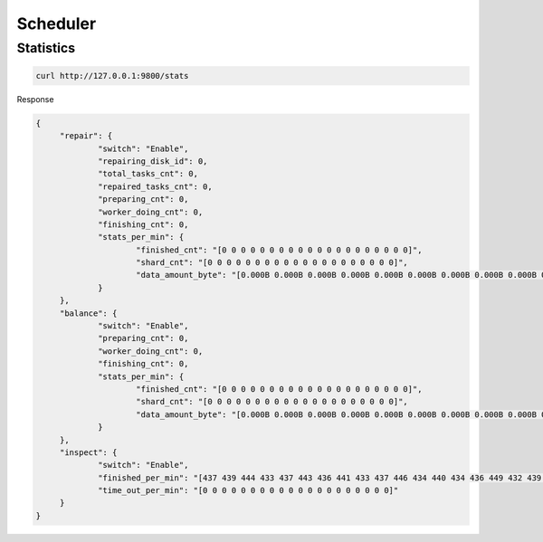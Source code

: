 Scheduler
===============


Statistics
--------
.. code-block:: bash

   curl http://127.0.0.1:9800/stats

Response

.. code-block:: json

   {
	"repair": {
		"switch": "Enable",
		"repairing_disk_id": 0,
		"total_tasks_cnt": 0,
		"repaired_tasks_cnt": 0,
		"preparing_cnt": 0,
		"worker_doing_cnt": 0,
		"finishing_cnt": 0,
		"stats_per_min": {
			"finished_cnt": "[0 0 0 0 0 0 0 0 0 0 0 0 0 0 0 0 0 0 0 0]",
			"shard_cnt": "[0 0 0 0 0 0 0 0 0 0 0 0 0 0 0 0 0 0 0 0]",
			"data_amount_byte": "[0.000B 0.000B 0.000B 0.000B 0.000B 0.000B 0.000B 0.000B 0.000B 0.000B 0.000B 0.000B 0.000B 0.000B 0.000B 0.000B 0.000B 0.000B 0.000B 0.000B]"
		}
	},
	"balance": {
		"switch": "Enable",
		"preparing_cnt": 0,
		"worker_doing_cnt": 0,
		"finishing_cnt": 0,
		"stats_per_min": {
			"finished_cnt": "[0 0 0 0 0 0 0 0 0 0 0 0 0 0 0 0 0 0 0 0]",
			"shard_cnt": "[0 0 0 0 0 0 0 0 0 0 0 0 0 0 0 0 0 0 0 0]",
			"data_amount_byte": "[0.000B 0.000B 0.000B 0.000B 0.000B 0.000B 0.000B 0.000B 0.000B 0.000B 0.000B 0.000B 0.000B 0.000B 0.000B 0.000B 0.000B 0.000B 0.000B 0.000B]"
		}
	},
	"inspect": {
		"switch": "Enable",
		"finished_per_min": "[437 439 444 433 437 443 436 441 433 437 446 434 440 434 436 449 432 439 435 195]",
		"time_out_per_min": "[0 0 0 0 0 0 0 0 0 0 0 0 0 0 0 0 0 0 0 0]"
	}
   }

